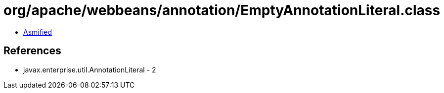 = org/apache/webbeans/annotation/EmptyAnnotationLiteral.class

 - link:EmptyAnnotationLiteral-asmified.java[Asmified]

== References

 - javax.enterprise.util.AnnotationLiteral - 2
